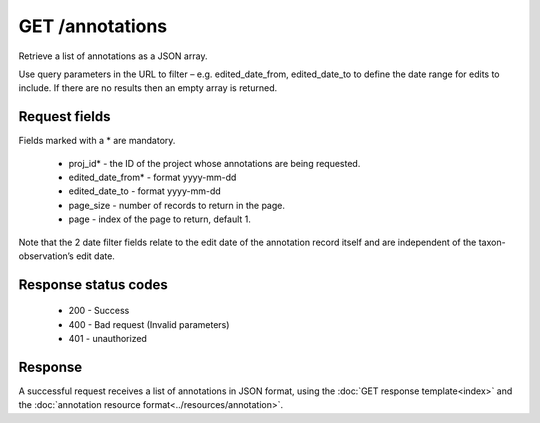 GET /annotations
----------------

Retrieve a list of annotations as a JSON array.

Use query parameters in the URL to filter – e.g. edited_date_from, edited_date_to to
define the date range for edits to include. If there are no results then an empty array is
returned.

Request fields
^^^^^^^^^^^^^^

Fields marked with a * are mandatory.

  * proj_id* - the ID of the project whose annotations are being requested.
  * edited_date_from* - format yyyy-mm-dd
  * edited_date_to - format yyyy-mm-dd 
  * page_size - number of records to return in the page.
  * page - index of the page to return, default 1.

Note that the 2 date filter fields relate to the edit date of the annotation record itself
and are independent of the taxon-observation’s edit date.

Response status codes
^^^^^^^^^^^^^^^^^^^^^

  * 200 - Success
  * 400 - Bad request (Invalid parameters)
  * 401 - unauthorized
  
Response
^^^^^^^^

A successful request receives a list of annotations in JSON format, using the :doc:`GET 
response template<index>` and the :doc:`annotation resource 
format<../resources/annotation>`.